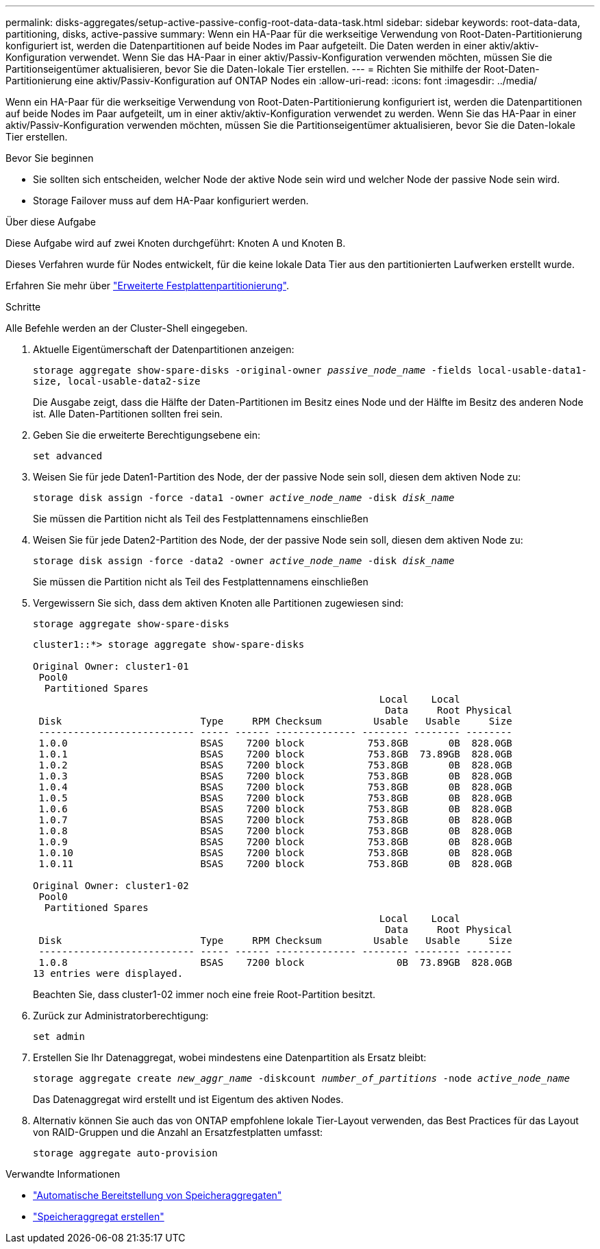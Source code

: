 ---
permalink: disks-aggregates/setup-active-passive-config-root-data-data-task.html 
sidebar: sidebar 
keywords: root-data-data, partitioning, disks, active-passive 
summary: Wenn ein HA-Paar für die werkseitige Verwendung von Root-Daten-Partitionierung konfiguriert ist, werden die Datenpartitionen auf beide Nodes im Paar aufgeteilt. Die Daten werden in einer aktiv/aktiv-Konfiguration verwendet. Wenn Sie das HA-Paar in einer aktiv/Passiv-Konfiguration verwenden möchten, müssen Sie die Partitionseigentümer aktualisieren, bevor Sie die Daten-lokale Tier erstellen. 
---
= Richten Sie mithilfe der Root-Daten-Partitionierung eine aktiv/Passiv-Konfiguration auf ONTAP Nodes ein
:allow-uri-read: 
:icons: font
:imagesdir: ../media/


[role="lead"]
Wenn ein HA-Paar für die werkseitige Verwendung von Root-Daten-Partitionierung konfiguriert ist, werden die Datenpartitionen auf beide Nodes im Paar aufgeteilt, um in einer aktiv/aktiv-Konfiguration verwendet zu werden. Wenn Sie das HA-Paar in einer aktiv/Passiv-Konfiguration verwenden möchten, müssen Sie die Partitionseigentümer aktualisieren, bevor Sie die Daten-lokale Tier erstellen.

.Bevor Sie beginnen
* Sie sollten sich entscheiden, welcher Node der aktive Node sein wird und welcher Node der passive Node sein wird.
* Storage Failover muss auf dem HA-Paar konfiguriert werden.


.Über diese Aufgabe
Diese Aufgabe wird auf zwei Knoten durchgeführt: Knoten A und Knoten B.

Dieses Verfahren wurde für Nodes entwickelt, für die keine lokale Data Tier aus den partitionierten Laufwerken erstellt wurde.

Erfahren Sie mehr über link:https://kb.netapp.com/Advice_and_Troubleshooting/Data_Storage_Software/ONTAP_OS/What_are_the_rules_for_Advanced_Disk_Partitioning%3F["Erweiterte Festplattenpartitionierung"^].

.Schritte
Alle Befehle werden an der Cluster-Shell eingegeben.

. Aktuelle Eigentümerschaft der Datenpartitionen anzeigen:
+
`storage aggregate show-spare-disks -original-owner _passive_node_name_ -fields local-usable-data1-size, local-usable-data2-size`

+
Die Ausgabe zeigt, dass die Hälfte der Daten-Partitionen im Besitz eines Node und der Hälfte im Besitz des anderen Node ist. Alle Daten-Partitionen sollten frei sein.

. Geben Sie die erweiterte Berechtigungsebene ein:
+
`set advanced`

. Weisen Sie für jede Daten1-Partition des Node, der der passive Node sein soll, diesen dem aktiven Node zu:
+
`storage disk assign -force -data1 -owner _active_node_name_ -disk _disk_name_`

+
Sie müssen die Partition nicht als Teil des Festplattennamens einschließen

. Weisen Sie für jede Daten2-Partition des Node, der der passive Node sein soll, diesen dem aktiven Node zu:
+
`storage disk assign -force -data2 -owner _active_node_name_ -disk _disk_name_`

+
Sie müssen die Partition nicht als Teil des Festplattennamens einschließen

. Vergewissern Sie sich, dass dem aktiven Knoten alle Partitionen zugewiesen sind:
+
`storage aggregate show-spare-disks`

+
[listing]
----
cluster1::*> storage aggregate show-spare-disks

Original Owner: cluster1-01
 Pool0
  Partitioned Spares
                                                            Local    Local
                                                             Data     Root Physical
 Disk                        Type     RPM Checksum         Usable   Usable     Size
 --------------------------- ----- ------ -------------- -------- -------- --------
 1.0.0                       BSAS    7200 block           753.8GB       0B  828.0GB
 1.0.1                       BSAS    7200 block           753.8GB  73.89GB  828.0GB
 1.0.2                       BSAS    7200 block           753.8GB       0B  828.0GB
 1.0.3                       BSAS    7200 block           753.8GB       0B  828.0GB
 1.0.4                       BSAS    7200 block           753.8GB       0B  828.0GB
 1.0.5                       BSAS    7200 block           753.8GB       0B  828.0GB
 1.0.6                       BSAS    7200 block           753.8GB       0B  828.0GB
 1.0.7                       BSAS    7200 block           753.8GB       0B  828.0GB
 1.0.8                       BSAS    7200 block           753.8GB       0B  828.0GB
 1.0.9                       BSAS    7200 block           753.8GB       0B  828.0GB
 1.0.10                      BSAS    7200 block           753.8GB       0B  828.0GB
 1.0.11                      BSAS    7200 block           753.8GB       0B  828.0GB

Original Owner: cluster1-02
 Pool0
  Partitioned Spares
                                                            Local    Local
                                                             Data     Root Physical
 Disk                        Type     RPM Checksum         Usable   Usable     Size
 --------------------------- ----- ------ -------------- -------- -------- --------
 1.0.8                       BSAS    7200 block                0B  73.89GB  828.0GB
13 entries were displayed.
----
+
Beachten Sie, dass cluster1-02 immer noch eine freie Root-Partition besitzt.

. Zurück zur Administratorberechtigung:
+
`set admin`

. Erstellen Sie Ihr Datenaggregat, wobei mindestens eine Datenpartition als Ersatz bleibt:
+
`storage aggregate create _new_aggr_name_ -diskcount _number_of_partitions_ -node _active_node_name_`

+
Das Datenaggregat wird erstellt und ist Eigentum des aktiven Nodes.

. Alternativ können Sie auch das von ONTAP empfohlene lokale Tier-Layout verwenden, das Best Practices für das Layout von RAID-Gruppen und die Anzahl an Ersatzfestplatten umfasst:
+
`storage aggregate auto-provision`



.Verwandte Informationen
* link:https://docs.netapp.com/us-en/ontap-cli/storage-aggregate-auto-provision.html["Automatische Bereitstellung von Speicheraggregaten"^]
* link:https://docs.netapp.com/us-en/ontap-cli/storage-aggregate-create.html["Speicheraggregat erstellen"^]

